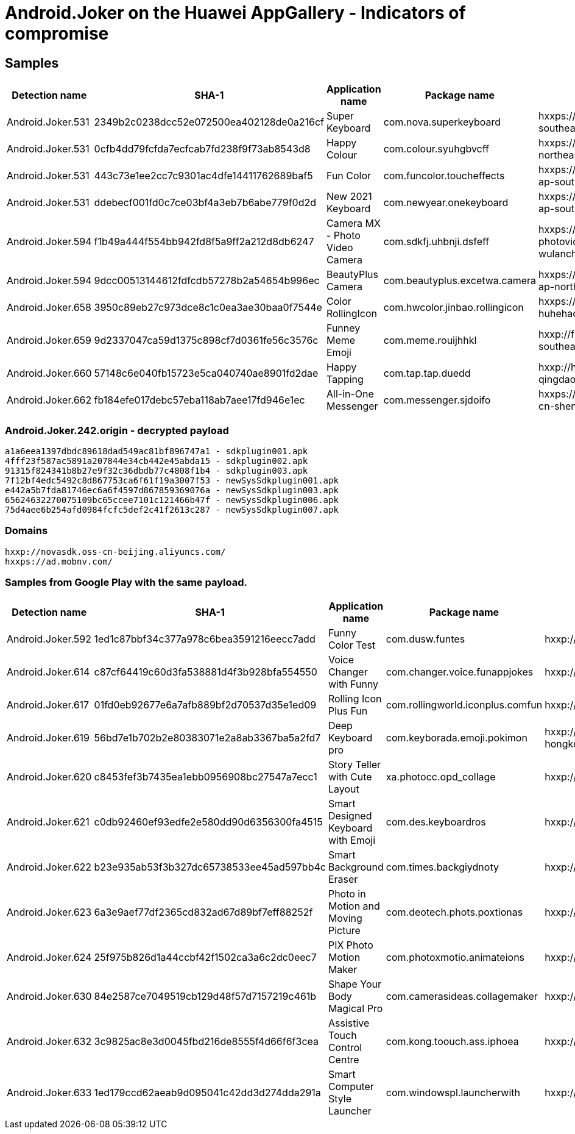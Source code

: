= Android.Joker on the Huawei AppGallery - Indicators of compromise

== Samples

[cols="2,5,3,3,6"]
|===
| Detection name | SHA-1 | Application name | Package name | Configuration

| Android.Joker.531 | 2349b2c0238dcc52e072500ea402128de0a216cf | Super Keyboard | com.nova.superkeyboard | hxxps://superkeyboard.oss-ap-southeast-1.aliyuncs.com/
| Android.Joker.531 | 0cfb4dd79fcfda7ecfcab7fd238f9f73ab8543d8 | Happy Colour | com.colour.syuhgbvcff | hxxps://happycolor.oss-ap-northeast-1.aliyuncs.com/
| Android.Joker.531 | 443c73e1ee2cc7c9301ac4dfe14411762689baf5 | Fun Color | com.funcolor.toucheffects | hxxps://funcolortoucheffects.oss-ap-southeast-2.aliyuncs.com/
| Android.Joker.531 | ddebecf001fd0c7ce03bf4a3eb7b6abe779f0d2d | New 2021 Keyboard | com.newyear.onekeyboard | hxxps://new2021keyboard.oss-ap-south-1.aliyuncs.com/
| Android.Joker.594 | f1b49a444f554bb942fd8f5a9ff2a212d8db6247 | Camera MX - Photo Video Camera | com.sdkfj.uhbnji.dsfeff | hxxps://cameramx-photovideocamera.oss-cn-wulanchabu.aliyuncs.com/
| Android.Joker.594 | 9dcc00513144612fdfcdb57278b2a54654b996ec | BeautyPlus Camera | com.beautyplus.excetwa.camera | hxxps://beautypluscamera.oss-ap-northeast-1.aliyuncs.com/
| Android.Joker.658 | 3950c89eb27c973dce8c1c0ea3ae30baa0f7544e | Color RollingIcon | com.hwcolor.jinbao.rollingicon | hxxps://colorrollingicon.oss-cn-huhehaote.aliyuncs.com/
| Android.Joker.659 | 9d2337047ca59d1375c898cf7d0361fe56c3576c | Funney Meme Emoji | com.meme.rouijhhkl | hxxp://funneymemeemoji.oss-ap-southeast-5.aliyuncs.com/
| Android.Joker.660 | 57148c6e040fb15723e5ca040740ae8901fd2dae | Happy Tapping | com.tap.tap.duedd | hxxp://happytapping.oss-cn-qingdao.aliyuncs.com/
| Android.Joker.662 | fb184efe017debc57eba118ab7aee17fd946e1ec | All-in-One Messenger | com.messenger.sjdoifo | hxxps://allinonemessenger.oss-cn-shenzhen.aliyuncs.com/
|===

=== Android.Joker.242.origin - decrypted payload
----
a1a6eea1397dbdc89618dad549ac81bf896747a1 - sdkplugin001.apk
4fff23f587ac5891a207844e34cb442e45abda15 - sdkplugin002.apk
91315f824341b8b27e9f32c36dbdb77c4808f1b4 - sdkplugin003.apk
7f12bf4edc5492c8d867753ca6f61f19a3007f53 - newSysSdkplugin001.apk
e442a5b7fda81746ec6a6f4597d867859369076a - newSysSdkplugin003.apk
65624632270075109bc65ccee7101c121466b47f - newSysSdkplugin006.apk
75d4aee6b254afd0984fcfc5def2c41f2613c287 - newSysSdkplugin007.apk
----

=== Domains
----
hxxp://novasdk.oss-cn-beijing.aliyuncs.com/
hxxps://ad.mobnv.com/
----


=== Samples from Google Play with the same payload.

[cols="2,5,3,3,6"]
|===
| Detection name | SHA-1 | Application name | Package name | Configuration

| Android.Joker.592 | 1ed1c87bbf34c377a978c6bea3591216eecc7add | Funny Color Test | com.dusw.funtes | hxxp://api.lemonmanga.com/
| Android.Joker.614 | c87cf64419c60d3fa538881d4f3b928bfa554550 | Voice Changer with Funny | com.changer.voice.funappjokes | hxxp://gp.fortunnecat.com/
| Android.Joker.617 | 01fd0eb92677e6a7afb889bf2d70537d35e1ed09 | Rolling Icon Plus Fun | com.rollingworld.iconplus.comfun | hxxp://gp.fortunnecat.com/
| Android.Joker.619 | 56bd7e1b702b2e80383071e2a8ab3367ba5a2fd7 | Deep Keyboard pro | com.keyborada.emoji.pokimon | hxxp://deepkeyboardpro.oss-cn-hongkong.aliyuncs.com/
| Android.Joker.620 | c8453fef3b7435ea1ebb0956908bc27547a7ecc1 | Story Teller with Cute Layout | xa.photocc.opd_collage | hxxp://router.cutebubblegame.com/
| Android.Joker.621 | c0db92460ef93edfe2e580dd90d6356300fa4515 | Smart Designed Keyboard with Emoji | com.des.keyboardros | hxxp://router.cutebubblegame.com/
| Android.Joker.622 | b23e935ab53f3b327dc65738533ee45ad597bb4c | Smart Background Eraser | com.times.backgiydnoty | hxxp://router.cutebubblegame.com/
| Android.Joker.623 | 6a3e9aef77df2365cd832ad67d89bf7eff88252f | Photo in Motion and Moving Picture | com.deotech.phots.poxtionas | hxxp://gp.fortunnecat.com/
| Android.Joker.624 | 25f975b826d1a44ccbf42f1502ca3a6c2dc0eec7 | PIX Photo Motion Maker | com.photoxmotio.animateions | hxxp://gp.fortunnecat.com/
| Android.Joker.630 | 84e2587ce7049519cb129d48f57d7157219c461b | Shape Your Body Magical Pro | com.camerasideas.collagemaker | hxxp://welcome.baltergames.com/
| Android.Joker.632 | 3c9825ac8e3d0045fbd216de8555f4d66f6f3cea | Assistive Touch Control Centre | com.kong.toouch.ass.iphoea | hxxp://welcome.baltergames.com/
| Android.Joker.633 | 1ed179ccd62aeab9d095041c42dd3d274dda291a | Smart Computer Style Launcher | com.windowspl.launcherwith | hxxp://welcome.baltergames.com/
|===
